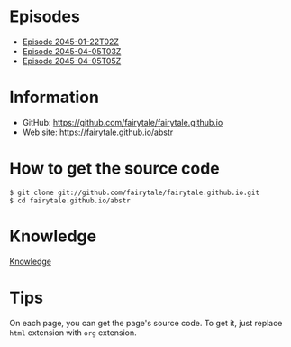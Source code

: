 # ################################ #
#                                  #
#             ( `.                 #
#               `.\                #
#                / \               #
#               / /\\              #
#              / /  \`.            #
#             ;_/    `._)          #
#     /\   ____   __   ___  ____   #
#    /__\   |__) (_ ` ' | '  |__)  #
#  _/_  _\ _|__) .__)   |    |  \  #
#    _    __   ___  ___  __  _  _  #
#   / \  /  ` ' | '  |  /  \ |\ |  #
#  /---\ \__,   |   _|_ \__/ | \|  #
#                                  #
# ################################ #


* Episodes

#+BEGIN_HTML
<ul>
<li><a href="episode/2045-01-22T02Z.org">Episode 
2045-01-22T02Z</a></li>
<li><a href="episode/2045-04-05T03Z.org">Episode 
2045-04-05T03Z</a></li>
<li><a href="episode/2045-04-05T05Z.org">Episode 2045-04-05T05Z</a></li>
</ul>
#+END_HTML

# BREAK LIST

* Information

- GitHub: [[https://github.com/fairytale/fairytale.github.io]]
- Web site: [[https://fairytale.github.io/abstr]]

# BREAK LIST

* How to get the source code

#+BEGIN_SRC
$ git clone git://github.com/fairytale/fairytale.github.io.git
$ cd fairytale.github.io/abstr
#+END_SRC

* Knowledge

#+BEGIN_HTML
<a href="knowledge">Knowledge</a>
#+END_HTML

* Tips

On each page, you can get the page's source code.
To get it, just replace =html= extension with =org= extension.
